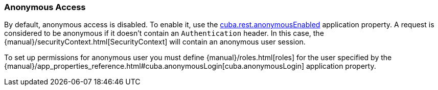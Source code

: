 :sourcesdir: ../../../source

[[rest_api_v2_anonymous]]
=== Anonymous Access

By default, anonymous access is disabled. To enable it, use the <<cuba.rest.anonymousEnabled, cuba.rest.anonymousEnabled>> application property. A request is considered to be anonymous if it doesn't contain an `Authentication` header. In this case, the {manual}/securityContext.html[SecurityContext] will contain an anonymous user session.

To set up permissions for anonymous user you must define {manual}/roles.html[roles] for the user specified by the {manual}/app_properties_reference.html#cuba.anonymousLogin[cuba.anonymousLogin] application property.